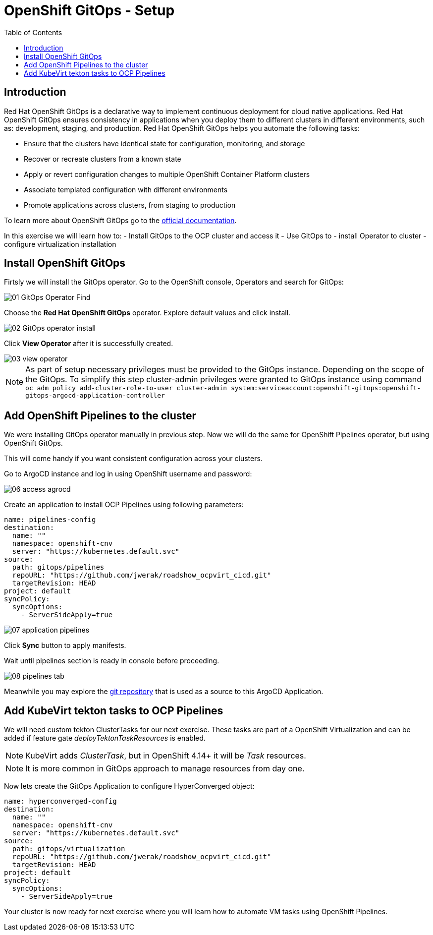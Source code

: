 :scrollbar:
:toc2:

=  OpenShift GitOps - Setup

== Introduction

Red Hat OpenShift GitOps is a declarative way to implement continuous deployment for cloud native applications. Red Hat OpenShift GitOps ensures consistency in applications when you deploy them to different clusters in different environments, such as: development, staging, and production. Red Hat OpenShift GitOps helps you automate the following tasks:

- Ensure that the clusters have identical state for configuration, monitoring, and storage
- Recover or recreate clusters from a known state
- Apply or revert configuration changes to multiple OpenShift Container Platform clusters
- Associate templated configuration with different environments
- Promote applications across clusters, from staging to production

To learn more about OpenShift GitOps go to the link:https://docs.openshift.com/gitops/1.12/release_notes/gitops-release-notes.html[official documentation].

In this exercise we will learn how to:
- Install GitOps to the OCP cluster and access it
- Use GitOps to
  - install Operator to cluster
  - configure virtualization installation

== Install OpenShift GitOps

Firtsly we will install the GitOps operator. Go to the OpenShift console, Operators and search for GitOps:

image::images/GitOps/01_GitOps_Operator_Find.png[]

Choose the *Red Hat OpenShift GitOps* operator. Explore default values and click install.

image::images/GitOps/02_GitOps_operator_install.png[]

Click *View Operator* after it is successfully created.

image::images/GitOps/03_view_operator.png[]

[NOTE]
As part of setup necessary privileges must be provided to the GitOps instance. Depending on the scope of the GitOps. To simplify this step cluster-admin privileges were granted to GitOps instance using command `oc adm policy add-cluster-role-to-user cluster-admin system:serviceaccount:openshift-gitops:openshift-gitops-argocd-application-controller`

== Add OpenShift Pipelines to the cluster

We were installing GitOps operator manually in previous step. Now we will do the same for OpenShift Pipelines operator, but using OpenShift GitOps.

This will come handy if you want consistent configuration across your clusters.

Go to ArgoCD instance and log in using OpenShift username and password:

image::images/GitOps/06_access_agrocd.png[]

Create an application to install OCP Pipelines using following parameters:

[source,yaml]
----
name: pipelines-config
destination:
  name: ""
  namespace: openshift-cnv
  server: "https://kubernetes.default.svc"
source:
  path: gitops/pipelines
  repoURL: "https://github.com/jwerak/roadshow_ocpvirt_cicd.git"
  targetRevision: HEAD
project: default
syncPolicy:
  syncOptions:
    - ServerSideApply=true
----

image::images/GitOps/07_application_pipelines.png[]

Click *Sync* button to apply manifests.

Wait until pipelines section is ready in console before proceeding.

image::images/GitOps/08_pipelines_tab.png[]

Meanwhile you may explore the link:https://github.com/jwerak/roadshow_ocpvirt_cicd/tree/main/gitops[git repository] that is used as a source to this ArgoCD Application.

== Add KubeVirt tekton tasks to OCP Pipelines

We will need custom tekton ClusterTasks for our next exercise. These tasks are part of a OpenShift Virtualization and can be added if feature gate _deployTektonTaskResources_ is enabled.

NOTE: KubeVirt adds _ClusterTask_, but in OpenShift 4.14+ it will be _Task_ resources.

NOTE: It is more common in GitOps approach to manage resources from day one.

Now lets create the GitOps Application to configure HyperConverged object:

[source,yaml]
----
name: hyperconverged-config
destination:
  name: ""
  namespace: openshift-cnv
  server: "https://kubernetes.default.svc"
source:
  path: gitops/virtualization
  repoURL: "https://github.com/jwerak/roadshow_ocpvirt_cicd.git"
  targetRevision: HEAD
project: default
syncPolicy:
  syncOptions:
    - ServerSideApply=true
----

Your cluster is now ready for next exercise where you will learn how to automate VM tasks using OpenShift Pipelines.
